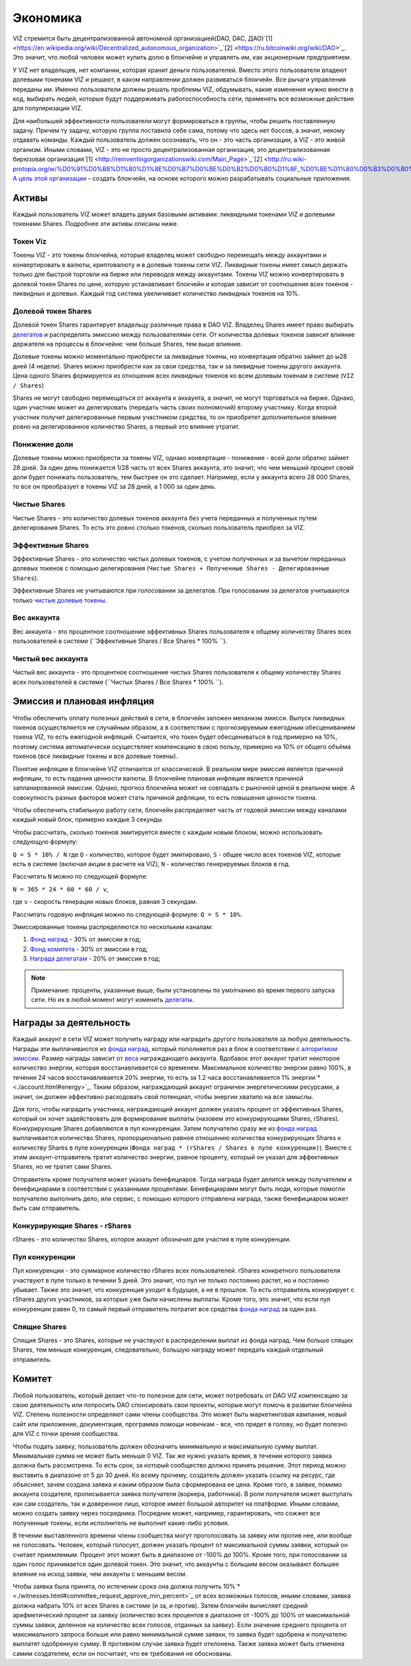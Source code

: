 Экономика
=========

VIZ стремится быть децентрализованной автономной организацией(DAO, DAC, ДАО)`[1] <https://en.wikipedia.org/wiki/Decentralized_autonomous_organization>`_`[2] <https://ru.bitcoinwiki.org/wiki/DAO>`_. Это значит, что любой человек может купить долю в блокчейне и управлять им, как акционерным предприятием.

У VIZ нет владельцев, нет компании, которая хранит деньги пользователей. Вместо этого пользователи владеют долевыми токенами VIZ и решают, в каком направлении должен развиваться блокчейн. Все рычаги управления переданы им. Именно пользователи должны решать проблемы VIZ, обдумывать, какие изменения нужно внести в код, выбирать людей, которые будут поддерживать работоспособность сети, применять все возможные действия для популяризации VIZ.

Для наибольшей эффективности пользователи могут формироваться в группы, чтобы решить поставленную задачу. Причем ту задачу, которую группа поставила себе сама, потому что здесь нет боссов, а значит, некому отдавать команды. Каждый пользователь должен осознавать, что он - это часть организации, а VIZ - это живой организм. Иными словами, VIZ - это не просто  децентрализованная организация, это децентрализованная бирюзовая организация`[1] <http://reinventingorganizationswiki.com/Main_Page>`_`[2] <http://ru.wiki-protopia.org/w/%D0%91%D0%B8%D1%80%D1%8E%D0%B7%D0%BE%D0%B2%D0%B0%D1%8F_%D0%BE%D1%80%D0%B3%D0%B0%D0%BD%D0%B8%D0%B7%D0%B0%D1%86%D0%B8%D1%8F>`_. `А цель этой организации <./idea.html>`_ - создать блокчейн, на основе которого можно разрабатывать социальные приложения.

.. _assets:
Активы
------

Каждый пользователь VIZ может владеть двумя базовыми активами: ликвидными токенами VIZ и  долевыми токенами Shares. Подробнее эти активы описаны ниже.

.. _viz:
Токен Viz
~~~~~~~~~

Токены VIZ - это токены блокчейна, которые владелец может свободно перемещать между аккаунтами и конвертировать в валюты, криптовалюту и в долевые токены сети VIZ. Ликвидные токены имеет смысл держать только для быстрой торговли на бирже или переводов между аккаунтами. Токены VIZ можно конвертировать в долевой токен Shares по цене, которую устанавливает блокчейн и которая зависит от соотношения всех токенов - ликвидных и долевых. Каждый год система увеличивает количество ликвидных токенов на 10%.

.. _shares:
Долевой токен Shares
~~~~~~~~~~~~~~~~~~~~

Долевой токен Shares гарантирует владельцу различные права в DAO VIZ. Владелец Shares имеет право выбирать `делегатов <./witnesses.html>`_ и распределять эмиссию между пользователями сети. От количества долевых токенов зависит влияние держателя на процессы в блокчейне: чем больше Shares, тем выше влияние.

Долевые токены можно моментально приобрести за ликвидные токены, но конвертация обратно займет до ы28 дней (4 недели). Shares можно приобрести как за свои средства, так и за ликвидные токены другого аккаунта. Цена одного Shares формируется из отношения всех ликвидных токенов ко всем долевым токенам в системе (``VIZ / Shares``)

Shares не могут свободно перемещаться от аккаунта к аккаунта, а значит, не могут торговаться на бирже. Однако, один участник может их делегировать (передать часть своих полномочий) второму участнику. Когда второй участник получит делегированные первым участником средства, то он приобретет дополнительное влияние ровно на делегированное количество Shares, а первый это влияние утратит.

.. _down_power:
Понижение доли
~~~~~~~~~~~~~~

Долевые токены можно приобрести за токены VIZ, однако конвертация - понижение - всей доли обратно займет 28 дней. За один день понижается 1/28 часть от всех Shares аккаунта, это значит, что чем меньший процент своей доли будет понижать пользователь, тем быстрее он это сделает. Например, если у аккаунта всего 28 000 Shares, то все он преобразует в токены VIZ за 28 дней, а 1 000 за один день.

.. _clear_shares:
Чистые Shares
~~~~~~~~~~~~~
Чистые Shares - это количество долевых токенов аккаунта без учета переданных и полученных путем делегирования Shares. То есть это ровно столько токенов, сколько пользователь приобрел за VIZ.

.. _effective_shares:
Эффективные Shares
~~~~~~~~~~~~~~~~~~

Эффективные Shares - это количество чистых долевых токенов, с учетом полученных и за вычетом переданных долевых токенов с помощью делегирования (``Чистые Shares + Полученные Shares - Делегированные Shares``).

Эффективные Shares не учитываются при голосовании за делегатов. При голосовании за делегатов учитываются только `чистые долевые токены <clear_shares>`_.

.. _account_weigh:
Вес аккаунта
~~~~~~~~~~~~

Вес аккаунта - это процентное соотношение эффективных Shares пользователя к общему количеству Shares всех пользователей в системе (``Эффективные Shares / Все Shares * 100% ``).

.. _clear_account_weigh:
Чистый вес аккаунта
~~~~~~~~~~~~~~~~~~~

Чистый вес аккаунта - это процентное соотношение чистых Shares пользователя к общему количеству Shares всех пользователей в системе (``Чистых Shares / Все Shares * 100% ``).

.. _emission:
Эмиссия и плановая инфляция
---------------------------

Чтобы обеспечить оплату полезных действий в сети, в блокчейн заложен механизм эмисси. Выпуск ликвидных токенов осуществляется не случайным образом, а в соответствии с прогнозируемым ежегодным обесцениванием токена VIZ, то есть ежегодной инфляций. Считается, что токен будет обесцениваться в год примерно на 10%, поэтому система автоматически осуществляет компенсацию в свою пользу, примерно на 10% от общего объёма токенов (все ликвидные токены и все долевые токены). 

Понятие инфляции в блокчейне VIZ отличается от классической. В реальном мире эмиссия является причиной инфляции, то есть падения ценности валюты. В блокчейне плановая инфляция является причиной запланированной эмиссии. Однако, прогноз блокчейна может не совпадать с рыночной ценой в реальном мире. А совокупность разных факторов может стать причиной дефляции, то есть повышения ценности токена. 

Чтобы обеспечить стабильную работу сети, блокчейн распределяет часть от годовой эмиссии  между каналами каждый новый блок, примерно каждые 3 секунды. 

Чтобы рассчитать, сколько токенов эмитируется вместе с каждым новым блоком, можно использовать следующую формулу: 

``Q = S * 10% / N`` 
где ``Q`` - количество, которое будет эмитировано, 
``S`` - общее число всех токенов VIZ, которые есть в системе (включая акции в расчете на VIZ), ``N`` - количество генерируемых блоков в год. 

Рассчитать ``N`` можно по следующей формуле: 

``N = 365 * 24 * 60 * 60 / v``, 

где ``v`` - скорость генерации новых блоков, равная 3 секундам.

Рассчитать годовую инфляция можно по следующей формуле: ``Q = S * 10%``.

Эмиссированные токены распределяются по нескольким каналам:

.. _emission_ration:

1. `Фонд наград <award>`_ - 30% от эмиссии в год;
2. `Фонд комитета <committee>`_ - 30% от эмиссии в год;
3. `Награда делегатам <./witnesses.html>`_ - 20% от эмиссии в год;

.. note:: 
    Примечание: проценты, указанные выше, были установлены по умолчанию во время первого запуска сети. Но их в любой момент могут изменить `делегаты <./witnesses.html#props>`_.

.. _award:
Награды за деятельность
-----------------------

Каждый аккаунт в сети VIZ может получить награду или наградить другого пользователя за любую деятельность. Награды эти выплачиваются из `фонда наград <emission_ration>`_, который пополняется раз в блок в соответствии с `алгоритмом эмиссии <emission_ration>`_. Размер награды зависит от `веса <account_weigh>`_ награждающего  аккаунта.  Вдобавок этот аккаунт тратит некоторое количество энергии, которая восстанавливается со временем. Максимальное количество энергии равно 100%, в течении 24 часов восстанавливается 20% энергии, то есть за 1.2 часа восстанавливается 1% энергии`* <./account.html#energy>`_. Таким образом, награждающий аккаунт ограничен энергетическими ресурсами, а значит, он должен эффективно расходовать свой потенциал, чтобы энергии хватило на все замыслы.

Для того, чтобы наградить участника, награждающий аккаунт должен указать процент от эффективных Shares, который он хочет задействовать для формирование выплаты (назовем это конкурирующими Shares, rShares). Конкурирующие Shares добавляются в пул конкуренции. Затем получателю сразу же из `фонда наград <emission_ration>`_ выплачивается количество Shares, пропорционально равное отношению количества конкурирующих Shares к количеству Shares в пуле конкуренции (``Фонда наград * (rShares / Shares в пуле конкуренции)``). Вместе с этим аккаунт-отправитель тратит количество энергии, равное проценту, который он указал для эффективных Shares, но не тратит сами Shares.

Отправитель кроме получателя может указать бенефициаров. Тогда награда будет делится между получателем и  бенефициарами в соответствии с указанными процентами. Бенефициарами могут быть люди, которые помогли получателю выполнить дело, или сервис, с помощью которого отправлена награда, также бенефициаром может быть сам отправитель.

Конкурирующие Shares - rShares
~~~~~~~~~~~~~~~~~~~~~~~~~~~~~~

rShares - это количество Shares, которое аккаунт обозначил для участия в пуле конкуренции.

Пул конкуренции
~~~~~~~~~~~~~~~

Пул конкуренции - это суммарное количество rShares всех пользователей. rShares конкретного пользователя участвуют в пуле только в течении 5 дней. Это значит, что пул не только постоянно растет, но и постоянно убывает. Также это значит, что конкуренция уходит в будущее, а не в прошлое. То есть отправитель конкурирует с rShares других участников, за которые уже были начислены выплаты. Кроме того, это значит, что если пул конкуренции равен 0, то самый первый отправитель потратит все средства `фонда наград <emission_ration>`_ за один раз.

Спящие Shares
~~~~~~~~~~~~~

Спящие Shares - это  Shares, которые не участвуют в распределении выплат из фонда наград. Чем больше спящих Shares, тем меньше конкуренция, следовательно, большую награду может передать каждый отдельный отправитель.

.. _committee:
Комитет
-------

Любой пользователь, который делает что-то полезное для сети, может потребовать от DAO VIZ компенсацию за  свою деятельность или попросить DAO спонсировать свои проекты, которые могут помочь в развитии блокчейна VIZ. Степень полезности определяют сами члены сообщества. Это может быть маркетинговая кампания, новый сайт или приложение, документация, программа помощи новичкам - все, что придет в голову, но будет полезно для VIZ с точки зрения сообщества.

Чтобы подать заявку, пользователь должен обозначить минимальную и максимальную сумму выплат. Минимальная сумма не может быть меньше 0 VIZ. Так же нужно указать время, в течении которого заявка должна быть рассмотрена. То есть срок, за который сообщество должно принять решение. Этот период можно выставить в диапазоне от 5 до 30 дней. Ко всему прочему, создатель должен указать ссылку на ресурс, где объясняет, зачем создана заявка и каким образом была сформирована ее цена. Кроме того, в заявке, помимо аккаунта создателя, прописывается заявка получателя (воркера, работника). В роли получателя может выступать как сам создатель, так и доверенное лицо, которое имеет большой авторитет на платформе. Иными словами, можно создать заявку через посредника. Посредник может, например, гарантировать, что сожжет все полученные токены, если исполнитель не выполнит какие-либо условия. 

В течении выставленного времени члены сообщества могут проголосовать за заявку или против нее, или вообще не голосовать. Человек, который голосует, должен указать процент от максимальной суммы заявки, который он считает приемлемым. Процент этот может быть в диапазоне от -100% до 100%. Кроме того, при голосовании за один голос принимается один долевой токен. Это значит, что аккаунты с большим весом оказывают большее влияние на исход заявки, чем аккаунты с меньшим весом.

Чтобы заявка была принята, по истечении срока она должна получить 10%`* <./witnesses.html#committee_request_approve_min_percent>`_  от всех возможных голосов, иными словами, заявка должна набрать 10% от всех Shares в системе (и за, и против). Затем блокчейн вычисляет средний арифметический процент за заявку (количество всех процентов в диапазоне от -100% до 100% от максимальной суммы заявки, деленное на количество всех голосов, отданных за заявку). Если значение среднего процента от максимального запроса больше или равно минимальной сумме заявки, то заявка будет одобрена и получателю выплатят одобренную сумму. В противном случае заявка будет отклонена. Также заявка может быть отменена самим создателем, если он посчитает, что ее требования не обоснованы.
